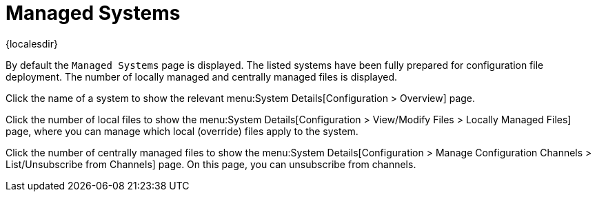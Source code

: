 [[ref-config-systems-managed]]
= Managed Systems

{localesdir} 


By default the [guimenu]``Managed Systems`` page is displayed.
The listed systems have been fully prepared for configuration file deployment.
The number of locally managed and centrally managed files is displayed.

Click the name of a system to show the relevant menu:System Details[Configuration > Overview] page.

Click the number of local files to show the menu:System Details[Configuration > View/Modify Files > Locally Managed Files] page, where you can manage which local (override) files apply to the system.

Click the number of centrally managed files to show the menu:System Details[Configuration > Manage Configuration Channels > List/Unsubscribe from Channels] page.
On this page, you can unsubscribe from channels.
